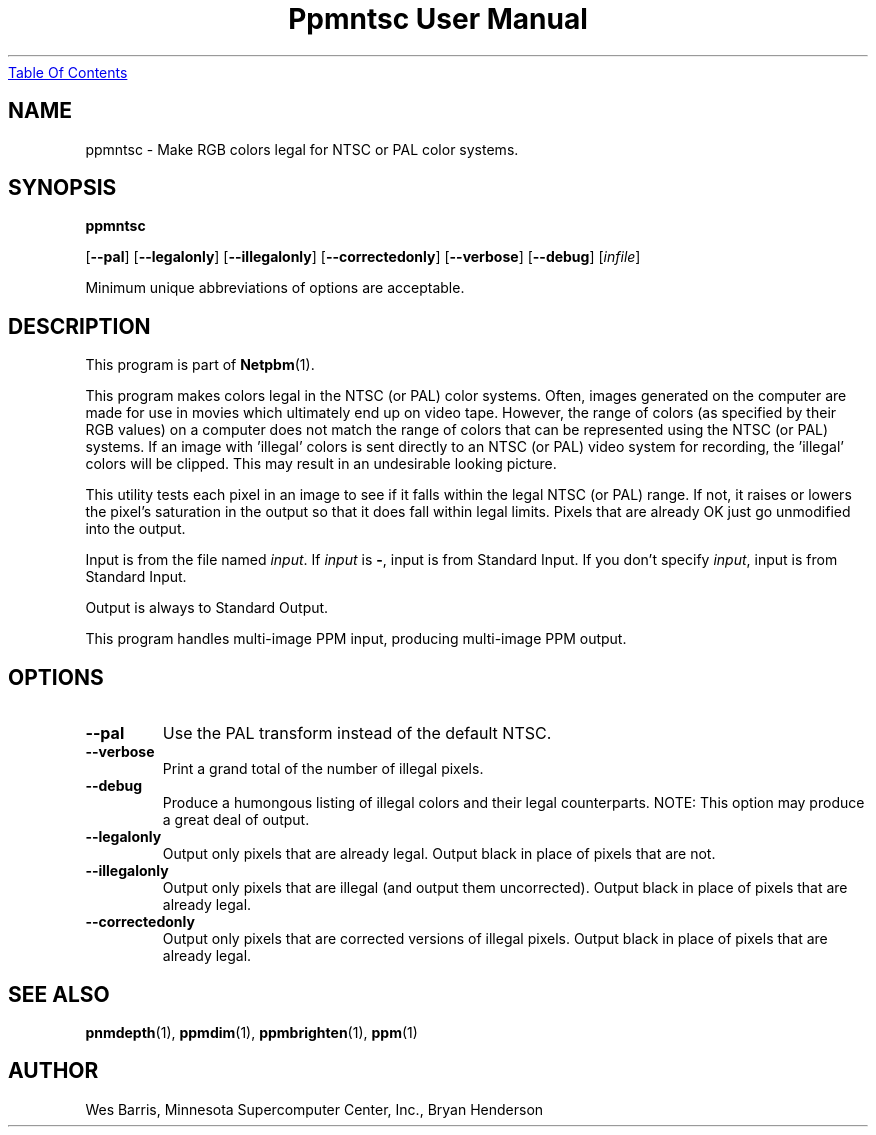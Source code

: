 ." This man page was generated by the Netpbm tool 'makeman' from HTML source.
." Do not hand-hack it!  If you have bug fixes or improvements, please find
." the corresponding HTML page on the Netpbm website, generate a patch
." against that, and send it to the Netpbm maintainer.
.TH "Ppmntsc User Manual" 0 "April 19, 2000" "netpbm documentation"
.UR ppmntsc.html#index
Table Of Contents
.UE
\&

.UN lbAB
.SH NAME

ppmntsc - Make RGB colors legal for NTSC or PAL color systems.

.UN lbAC
.SH SYNOPSIS

\fBppmntsc\fP

[\fB--pal\fP]
[\fB--legalonly\fP]
[\fB--illegalonly\fP]
[\fB--correctedonly\fP]
[\fB--verbose\fP]
[\fB--debug\fP]
[\fIinfile\fP]
.PP
Minimum unique abbreviations of options are acceptable.

.UN lbAD
.SH DESCRIPTION
.PP
This program is part of
.BR Netpbm (1).
.PP
This program makes colors legal in the NTSC (or PAL) color systems.
Often, images generated on the computer are made for use in movies
which ultimately end up on video tape.  However, the range of colors
(as specified by their RGB values) on a computer does not match the
range of colors that can be represented using the NTSC (or PAL)
systems.  If an image with 'illegal' colors is sent directly
to an NTSC (or PAL) video system for recording, the
\&'illegal' colors will be clipped.  This may result in an
undesirable looking picture.
.PP
This utility tests each pixel in an image to see if it falls
within the legal NTSC (or PAL) range.  If not, it raises or lowers the
pixel's saturation in the output so that it does fall within legal
limits.  Pixels that are already OK just go unmodified into the
output.
.PP
Input is from the file named \fIinput\fP.  If \fIinput\fP is
\fB-\fP, input is from Standard Input.  If you don't specify
\fIinput\fP, input is from Standard Input.
.PP
Output is always to Standard Output.
.PP
This program handles multi-image PPM input, producing multi-image
PPM output.

.UN lbAE
.SH OPTIONS



.TP
\fB--pal\fP
Use the PAL transform instead of the default NTSC.

.TP
\fB--verbose\fP
Print a grand total of the number of illegal pixels.

.TP
\fB--debug\fP
Produce a humongous listing of illegal colors and their legal counterparts.
NOTE:  This option may produce a great deal of output.

.TP
\fB--legalonly\fP
Output only pixels that are already legal.  Output black in place of pixels
that are not.

.TP
\fB--illegalonly\fP
Output only pixels that are illegal (and output them uncorrected).
Output black in place of pixels that are already legal.

.TP
\fB--correctedonly\fP
Output only pixels that are corrected versions of illegal pixels.  Output
black in place of pixels that are already legal.



.UN lbAF
.SH SEE ALSO
.BR pnmdepth (1),
.BR ppmdim (1),
.BR ppmbrighten (1),
.BR ppm (1)

.UN lbAG
.SH AUTHOR

Wes Barris, Minnesota Supercomputer Center, Inc., Bryan Henderson
